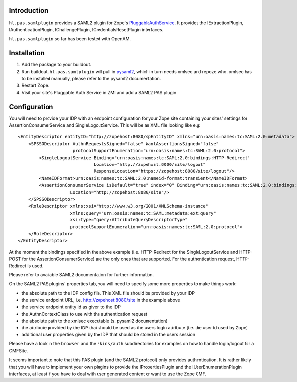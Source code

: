 Introduction
============

``hl.pas.samlplugin`` provides a SAML2 plugin for Zope's `PluggableAuthService 
<http://pypi.python.org/pypi/Products.PluggableAuthService>`__. It provides 
the IExtractionPlugin, IAuthenticationPlugin, IChallengePlugin, ICredentialsResetPlugin
interfaces.

``hl.pas.samlplugin`` so far has been tested with OpenAM.

Installation
============

1. Add the package to your buildout.
2. Run buildout. ``hl.pas.samlplugin`` will pull in `pysaml2 <http://pypi.python.org/pypi/pysaml2/0.4.2>`__, 
   which in turn needs xmlsec and repoze.who. xmlsec has to be installed manually, please refer to the pysaml2 
   documentation.
3. Restart Zope.
4. Visit your site's Pluggable Auth Service in ZMI and add a SAML2 PAS plugin

Configuration
=============

You will need to provide your IDP with an endpoint configuration for your Zope site containing your sites' 
settings for AssertionConsumerService and SingleLogoutService. This will be an XML file looking like e.g::

    <EntityDescriptor entityID="http://zopehost:8080/spEntityID" xmlns="urn:oasis:names:tc:SAML:2.0:metadata">
        <SPSSODescriptor AuthnRequestsSigned="false" WantAssertionsSigned="false"
                         protocolSupportEnumeration="urn:oasis:names:tc:SAML:2.0:protocol">
            <SingleLogoutService Binding="urn:oasis:names:tc:SAML:2.0:bindings:HTTP-Redirect"
                                 Location="http://zopehost:8080/site/logout"
                                 ResponseLocation="https://zopehost:8080/site/logout"/>
            <NameIDFormat>urn:oasis:names:tc:SAML:2.0:nameid-format:transient</NameIDFormat>
            <AssertionConsumerService isDefault="true" index="0" Binding="urn:oasis:names:tc:SAML:2.0:bindings:HTTP-POST"
                        Location="http://zopehost:8080/site"/> 
        </SPSSODescriptor>
        <RoleDescriptor xmlns:xsi="http://www.w3.org/2001/XMLSchema-instance"
                        xmlns:query="urn:oasis:names:tc:SAML:metadata:ext:query"
                        xsi:type="query:AttributeQueryDescriptorType"
                        protocolSupportEnumeration="urn:oasis:names:tc:SAML:2.0:protocol">
        </RoleDescriptor>
    </EntityDescriptor>

At the moment the bindings specified in the above example (i.e. HTTP-Redirect for the SingleLogoutService and HTTP-POST 
for the AssertionConsumerService) are the only ones that are supported. For the authentication request, HTTP-Redirect is used.

Please refer to available SAML2 documentation for further information.

On the SAML2 PAS plugins' properties tab, you will need to specify some more properties to make things work:

- the absolute path to the IDP config file. This XML file should be provided by your IDP
- the service endpoint URL, i.e. http://zopehost:8080/site in the example above
- the service endpoint entity id as given to the IDP
- the AuthnContextClass to use with the authentication request
- the absolute path to the xmlsec executable (s. pysaml2 documentation)
- the attribute provided by the IDP that should be used as the users login attribute (i.e. the user id used by Zope)
- additional user properties given by the IDP that should be stored in the users session

Please have a look in the ``browser`` and the ``skins/auth`` subdirectories for examples on how to handle login/logout 
for a CMFSite.

It seems important to note that this PAS plugin (and the SAML2 protocol) only provides authentication. It is rather likely 
that you will have to implement your own plugins to provide the IPropertiesPlugin and the IUserEnumerationPlugin interfaces, 
at least if you have to deal with user generated content or want to use the Zope CMF.
